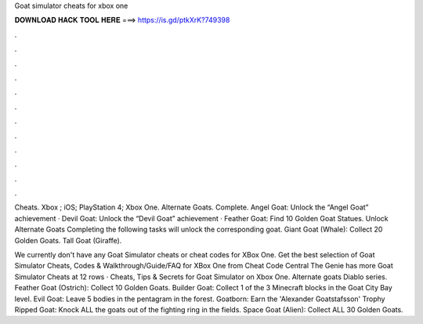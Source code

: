 Goat simulator cheats for xbox one



𝐃𝐎𝐖𝐍𝐋𝐎𝐀𝐃 𝐇𝐀𝐂𝐊 𝐓𝐎𝐎𝐋 𝐇𝐄𝐑𝐄 ===> https://is.gd/ptkXrK?749398



.



.



.



.



.



.



.



.



.



.



.



.

Cheats. Xbox ; iOS; PlayStation 4; Xbox One. Alternate Goats. Complete. Angel Goat: Unlock the “Angel Goat” achievement · Devil Goat: Unlock the “Devil Goat” achievement · Feather Goat: Find 10 Golden Goat Statues. Unlock Alternate Goats Completing the following tasks will unlock the corresponding goat. Giant Goat (Whale): Collect 20 Golden Goats. Tall Goat (Giraffe).

We currently don't have any Goat Simulator cheats or cheat codes for XBox One. Get the best selection of Goat Simulator Cheats, Codes & Walkthrough/Guide/FAQ for XBox One from Cheat Code Central The Genie has more Goat Simulator Cheats at  12 rows · Cheats, Tips & Secrets for Goat Simulator on Xbox One. Alternate goats Diablo series. Feather Goat (Ostrich): Collect 10 Golden Goats. Builder Goat: Collect 1 of the 3 Minecraft blocks in the Goat City Bay level. Evil Goat: Leave 5 bodies in the pentagram in the forest. Goatborn: Earn the 'Alexander Goatstafsson' Trophy Ripped Goat: Knock ALL the goats out of the fighting ring in the fields. Space Goat (Alien): Collect ALL 30 Golden Goats.
